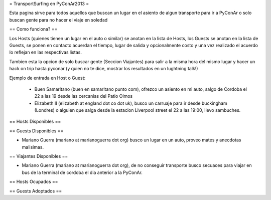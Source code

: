 = TransportSurfing en PyConAr2013 =

Esta pagina sirve para todos aquellos que buscan un lugar en el asiento de algun transporte para ir a PyConAr o solo buscan gente para no hacer el viaje en soledad

== Como funciona? ==

Los Hosts (quienes tienen un lugar en el auto o similar) se anotan en la lista de Hosts, los Guests se anotan en la lista de Guests, se ponen en contacto acuerdan el tiempo, lugar de salida y opcionalmente costo y una vez realizado el acuerdo lo reflejan en las respectivas listas.

Tambien esta la opcion de solo buscar gente (Seccion Viajantes) para salir a la misma hora del mismo lugar y hacer un hack on trip hasta pyconar (y quien no te dice, mostrar los resultados en un lughtning talk!)

Ejemplo de entrada en Host o Guest:

 * Buen Samaritano (buen en samaritano punto com), ofrezco un asiento en mi auto, salgo de Cordoba el 22 a las 19 desde las cercanias del Patio Olmos

 * Elizabeth II (elizabeth at england dot co dot uk), busco un carruaje para ir desde buckingham (Londres) o alguien que salga desde la estacion Liverpool street el 22 a las 19:00, llevo sambuches.

== Hosts Disponibles ==


== Guests Disponibles ==

* Mariano Guerra (mariano at marianoguerra dot org) busco un lugar en un auto, proveo mates y anecdotas malisimas.

== Viajantes Disponibles ==

* Mariano Guerra (mariano at marianoguerra dot org), de no conseguir transporte busco secuaces para viajar en bus de la terminal de cordoba el dia anterior a la PyConAr.

== Hosts Ocupados ==

== Guests Adoptados ==
